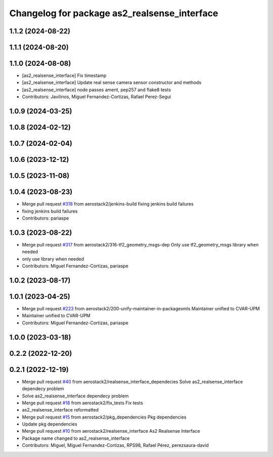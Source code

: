 ^^^^^^^^^^^^^^^^^^^^^^^^^^^^^^^^^^^^^^^^^^^^^
Changelog for package as2_realsense_interface
^^^^^^^^^^^^^^^^^^^^^^^^^^^^^^^^^^^^^^^^^^^^^

1.1.2 (2024-08-22)
------------------

1.1.1 (2024-08-20)
------------------

1.1.0 (2024-08-08)
------------------
* [as2_realsense_interface] Fix timestamp
* [as2_realsense_interface] Update real sense camera sensor constructor and methods
* [as2_realsense_interface] node passes ament, pep257 and flake8 tests
* Contributors: Javilinos, Miguel Fernandez-Cortizas, Rafael Perez-Segui

1.0.9 (2024-03-25)
------------------

1.0.8 (2024-02-12)
------------------

1.0.7 (2024-02-04)
------------------

1.0.6 (2023-12-12)
------------------

1.0.5 (2023-11-08)
------------------

1.0.4 (2023-08-23)
------------------
* Merge pull request `#318 <https://github.com/aerostack2/aerostack2/issues/318>`_ from aerostack2/jenkins-build
  fixing jenkins build failures
* fixing jenkins build failures
* Contributors: pariaspe

1.0.3 (2023-08-22)
------------------
* Merge pull request `#317 <https://github.com/aerostack2/aerostack2/issues/317>`_ from aerostack2/316-tf2_geometry_msgs-dep
  Only use tf2_geometry_msgs library when needed
* only use library when needed
* Contributors: Miguel Fernandez-Cortizas, pariaspe

1.0.2 (2023-08-17)
------------------

1.0.1 (2023-04-25)
------------------
* Merge pull request `#223 <https://github.com/aerostack2/aerostack2/issues/223>`_ from aerostack2/200-unify-maintainer-in-packagexmls
  Maintainer unified to CVAR-UPM
* Maintainer unified to CVAR-UPM
* Contributors: Miguel Fernandez-Cortizas, pariaspe

1.0.0 (2023-03-18)
------------------

0.2.2 (2022-12-20)
------------------

0.2.1 (2022-12-19)
------------------
* Merge pull request `#40 <https://github.com/aerostack2/aerostack2/issues/40>`_ from aerostack2/realsense_interface_dependecies
  Solve as2_realsense_interface dependecy problem
* Solve as2_realsense_interface dependecy problem
* Merge pull request `#18 <https://github.com/aerostack2/aerostack2/issues/18>`_ from aerostack2/fix_tests
  Fix tests
* as2_realsense_interface reformatted
* Merge pull request `#15 <https://github.com/aerostack2/aerostack2/issues/15>`_ from aerostack2/pkg_dependencies
  Pkg dependencies
* Update pkg dependencies
* Merge pull request `#10 <https://github.com/aerostack2/aerostack2/issues/10>`_ from aerostack2/realsense_interface
  As2 Realsense Interface
* Package name changed to as2_realsense_interface
* Contributors: Miguel, Miguel Fernandez-Cortizas, RPS98, Rafael Pérez, perezsaura-david
